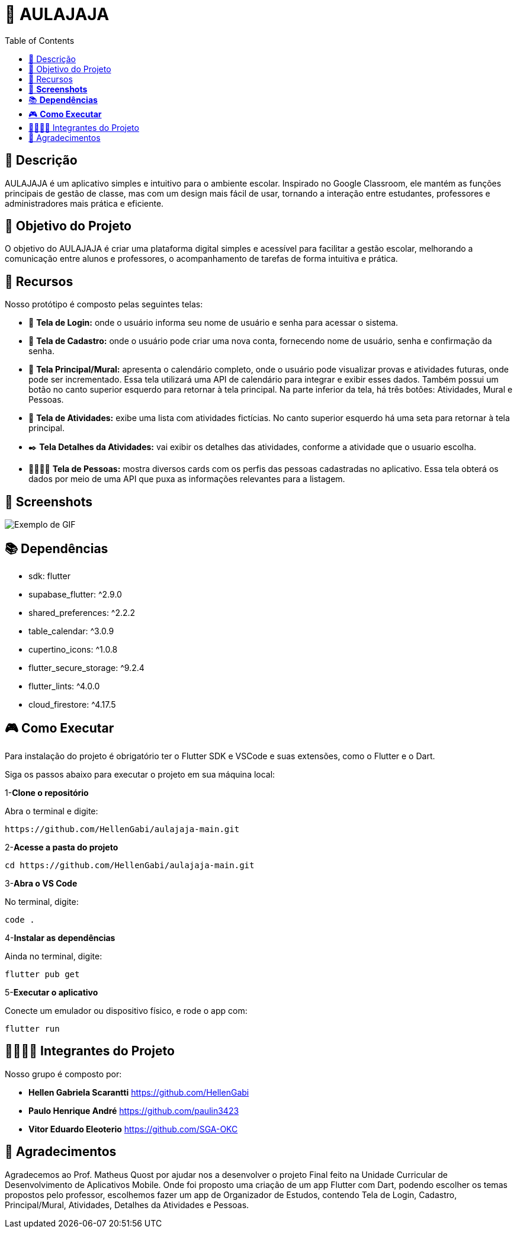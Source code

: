 = 📓 AULAJAJA 
:icons: font
:toc: left
:toclevels: 2

== 📝 Descrição
AULAJAJA é um aplicativo simples e intuitivo para o ambiente escolar. Inspirado no Google Classroom, ele mantém as funções principais de gestão de classe, mas com um design mais fácil de usar, tornando a interação entre estudantes, professores e administradores mais prática e eficiente.

== 🎯 Objetivo do Projeto
O objetivo do AULAJAJA é criar uma plataforma digital simples e acessível para facilitar a gestão escolar, melhorando a comunicação entre alunos e professores, o acompanhamento de tarefas de forma intuitiva e prática.

== 🚀 Recursos
Nosso protótipo é composto pelas seguintes telas:

* 📲 **Tela de Login:** onde o usuário informa seu nome de usuário e senha para acessar o sistema.

* 🔐 **Tela de Cadastro:** onde o usuário pode criar uma nova conta, fornecendo nome de usuário, senha e confirmação da senha.

* 📱 **Tela Principal/Mural:** apresenta o calendário completo, onde o usuário pode visualizar provas e atividades futuras, onde pode ser incrementado. Essa tela utilizará uma API de calendário para integrar e exibir esses dados. Também possui um botão no canto superior esquerdo para retornar à tela principal. Na parte inferior da tela, há três botões: Atividades, Mural e Pessoas.

* 📒 **Tela de Atividades:** exibe uma lista com atividades fictícias. No canto superior esquerdo há uma seta para retornar à tela principal.

* ✒️ **Tela Detalhes da Atividades:** vai exibir os detalhes das atividades, conforme a atividade que o usuario escolha.

* 👨🏽👩🏽 **Tela de Pessoas:** mostra diversos cards com os perfis das pessoas cadastradas no aplicativo. Essa tela obterá os dados por meio de uma API que puxa as informações relevantes para a listagem.

== 📱 **Screenshots**
image:Aulajaja.mov[Exemplo de GIF]

== 📚 **Dependências**

  * sdk: flutter
  * supabase_flutter: ^2.9.0
  * shared_preferences: ^2.2.2
  * table_calendar: ^3.0.9
  * cupertino_icons: ^1.0.8
  * flutter_secure_storage: ^9.2.4
  * flutter_lints: ^4.0.0
  * cloud_firestore: ^4.17.5

== 🎮 **Como Executar**
Para instalação do projeto é obrigatório ter o Flutter SDK e VSCode e suas extensões, como o Flutter e o Dart.

Siga os passos abaixo para executar o projeto em sua máquina local:

1-**Clone o repositório**

Abra o terminal e digite:
```bash
https://github.com/HellenGabi/aulajaja-main.git
```

2-**Acesse a pasta do projeto**

```bash
cd https://github.com/HellenGabi/aulajaja-main.git
```

3-**Abra o VS Code**

No terminal, digite:
```bash
code .
```

4-**Instalar as dependências**

Ainda no terminal, digite:
```bash
flutter pub get
```

5-**Executar o aplicativo**

Conecte um emulador ou dispositivo físico, e rode o app com:
```bash
flutter run
```

== 🫱🏾‍🫲🏿 Integrantes do Projeto
Nosso grupo é composto por: 

*  **Hellen Gabriela Scarantti**
https://github.com/HellenGabi

*  **Paulo Henrique André**
https://github.com/paulin3423

*  **Vitor Eduardo Eleoterio**
https://github.com/SGA-OKC

== 🙏 Agradecimentos
Agradecemos ao Prof. Matheus Quost por ajudar nos a desenvolver o projeto Final feito na Unidade Curricular de Desenvolvimento de Aplicativos Mobile. Onde foi proposto uma criação de um app Flutter com Dart, podendo escolher os temas propostos pelo professor, escolhemos fazer um app de Organizador de Estudos, contendo Tela de Login, Cadastro, Principal/Mural, Atividades, Detalhes da Atividades e Pessoas.


